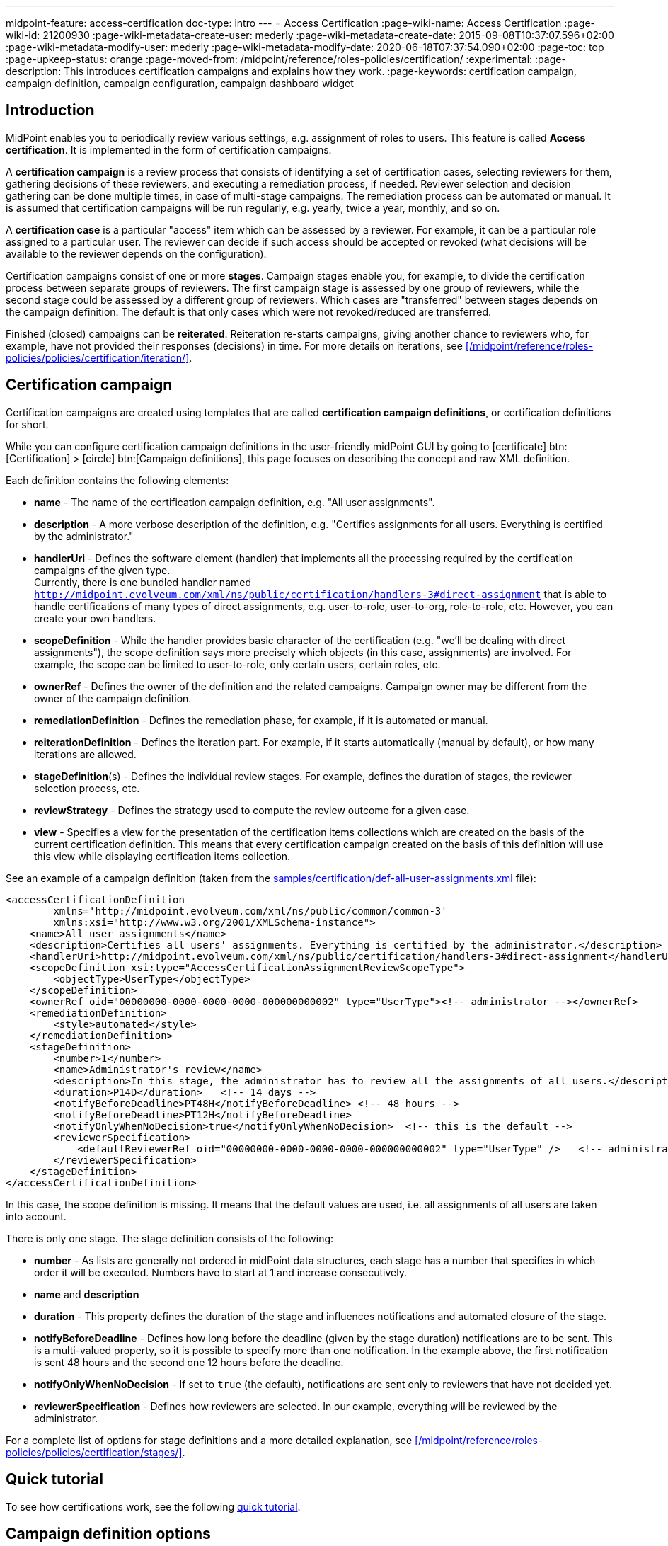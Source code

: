 ---
midpoint-feature: access-certification
doc-type: intro
---
= Access Certification
:page-wiki-name: Access Certification
:page-wiki-id: 21200930
:page-wiki-metadata-create-user: mederly
:page-wiki-metadata-create-date: 2015-09-08T10:37:07.596+02:00
:page-wiki-metadata-modify-user: mederly
:page-wiki-metadata-modify-date: 2020-06-18T07:37:54.090+02:00
:page-toc: top
:page-upkeep-status: orange
:page-moved-from: /midpoint/reference/roles-policies/certification/
:experimental:
:page-description: This introduces certification campaigns and explains how they work.
:page-keywords: certification campaign, campaign definition, campaign configuration, campaign dashboard widget


== Introduction

MidPoint enables you to periodically review various settings, e.g. assignment of roles to users.
This feature is called *Access certification*. It is implemented in the form of certification campaigns.

A *certification campaign* is a review process that consists of identifying a set of certification cases, selecting reviewers for them, gathering decisions of these reviewers, and executing a remediation process, if needed.
Reviewer selection and decision gathering can be done multiple times, in case of multi-stage campaigns.
The remediation process can be automated or manual.
It is assumed that certification campaigns will be run regularly, e.g. yearly, twice a year, monthly, and so on.

A *certification case* is a particular "access" item which can be assessed by a reviewer.
For example, it can be a particular role assigned to a particular user.
The reviewer can decide if such access should be accepted or revoked (what decisions will be available to the reviewer depends on the configuration).

Certification campaigns consist of one or more *stages*.
Campaign stages enable you, for example, to divide the certification process between separate groups of reviewers.
The first campaign stage is assessed by one group of reviewers, while the second stage could be assessed by a different group of reviewers.
Which cases are "transferred" between stages depends on the campaign definition.
The default is that only cases which were not revoked/reduced are transferred.

Finished (closed) campaigns can be *reiterated*.
Reiteration re-starts campaigns, giving another chance to reviewers who, for example, have not provided their responses (decisions) in time.
For more details on iterations, see xref:/midpoint/reference/roles-policies/policies/certification/iteration/[].


== Certification campaign

Certification campaigns are created using templates that are called *certification campaign definitions*, or certification definitions for short.

While you can configure certification campaign definitions in the user-friendly midPoint GUI by going to icon:certificate[] btn:[Certification] > icon:circle[] btn:[Campaign definitions], this page focuses on describing the concept and raw XML definition.

Each definition contains the following elements:

* *name* - The name of the certification campaign definition, e.g. "All user assignments".

* *description* - A more verbose description of the definition, e.g. "Certifies assignments for all users.
Everything is certified by the administrator."

* *handlerUri* - Defines the software element (handler) that implements all the processing required by the certification campaigns of the given type. +
Currently, there is one bundled handler named `http://midpoint.evolveum.com/xml/ns/public/certification/handlers-3#direct-assignment` that is able to handle certifications of many types of direct assignments, e.g. user-to-role, user-to-org, role-to-role, etc.
However, you can create your own handlers.

* *scopeDefinition* - While the handler provides basic character of the certification (e.g. "we'll be dealing with direct assignments"), the scope definition says more precisely which objects (in this case, assignments) are involved.
For example, the scope can be limited to user-to-role, only certain users, certain roles, etc.

* *ownerRef* - Defines the owner of the definition and the related campaigns.
Campaign owner may be different from the owner of the campaign definition.

* *remediationDefinition* - Defines the remediation phase, for example, if it is automated or manual.

* *reiterationDefinition* - Defines the iteration part.
For example, if it starts automatically (manual by default), or how many iterations are allowed.

* *stageDefinition*(s) - Defines the individual review stages.
For example, defines the duration of stages, the reviewer selection process, etc.

* *reviewStrategy* - Defines the strategy used to compute the review outcome for a given case.

* *view* - Specifies a view for the presentation of the certification items collections which are created on the basis of the current certification definition.
This means that every certification campaign created on the basis of this definition will use this view while displaying certification items collection.

See an example of a campaign definition (taken from the link:https://github.com/Evolveum/midpoint-samples/blob/master/samples/certification/def-all-user-assignments.xml[samples/certification/def-all-user-assignments.xml] file):

[source,xml]
----
<accessCertificationDefinition
        xmlns='http://midpoint.evolveum.com/xml/ns/public/common/common-3'
        xmlns:xsi="http://www.w3.org/2001/XMLSchema-instance">
    <name>All user assignments</name>
    <description>Certifies all users' assignments. Everything is certified by the administrator.</description>
    <handlerUri>http://midpoint.evolveum.com/xml/ns/public/certification/handlers-3#direct-assignment</handlerUri>
    <scopeDefinition xsi:type="AccessCertificationAssignmentReviewScopeType">
        <objectType>UserType</objectType>
    </scopeDefinition>
    <ownerRef oid="00000000-0000-0000-0000-000000000002" type="UserType"><!-- administrator --></ownerRef>
    <remediationDefinition>
        <style>automated</style>
    </remediationDefinition>
    <stageDefinition>
        <number>1</number>
        <name>Administrator's review</name>
        <description>In this stage, the administrator has to review all the assignments of all users.</description>
        <duration>P14D</duration>   <!-- 14 days -->
        <notifyBeforeDeadline>PT48H</notifyBeforeDeadline> <!-- 48 hours -->
        <notifyBeforeDeadline>PT12H</notifyBeforeDeadline>
        <notifyOnlyWhenNoDecision>true</notifyOnlyWhenNoDecision>  <!-- this is the default -->
        <reviewerSpecification>
            <defaultReviewerRef oid="00000000-0000-0000-0000-000000000002" type="UserType" />   <!-- administrator -->
        </reviewerSpecification>
    </stageDefinition>
</accessCertificationDefinition>
----

In this case, the scope definition is missing.
It means that the default values are used, i.e. all assignments of all users are taken into account.

There is only one stage.
The stage definition consists of the following:

* *number* - As lists are generally not ordered in midPoint data structures, each stage has a number that specifies in which order it will be executed.
Numbers have to start at 1 and increase consecutively.

* *name* and *description*

* *duration* - This property defines the duration of the stage and influences notifications and automated closure of the stage.

* *notifyBeforeDeadline* - Defines how long before the deadline (given by the stage duration) notifications are to be sent.
This is a multi-valued property, so it is possible to specify more than one notification.
In the example above, the first notification is sent 48 hours and the second one 12 hours before the deadline.

* *notifyOnlyWhenNoDecision* - If set to `true` (the default), notifications are sent only to reviewers that have not decided yet.

* *reviewerSpecification* - Defines how reviewers are selected.
In our example, everything will be reviewed by the administrator.

For a complete list of options for stage definitions and a more detailed explanation, see xref:/midpoint/reference/roles-policies/policies/certification/stages/[].

== Quick tutorial

To see how certifications work, see the following xref:/midpoint/reference/roles-policies/policies/certification/tutorial/[quick tutorial].

== Campaign definition options

The following powerful mechanisms enable you to significantly customize your certification campaigns:

* <<scope_definition,Scope definition>>
* <<stage_definitions,Stage definitions>>
* <<automated_scheduling_of_campaigns,Automated scheduling of campaigns>>
* <<access_certification,Access certification configuration in system configuration>>
* <<config_collection_views,Configuring collection views for certification items>>
* <<dashboard_widget,Dashboard widget configuration>>


[[scope_definition]]
=== Scope definition

Scope definition controls the set of certification cases that are created when the certification campaign is started.
You can configure the following:

* *objectType* - Defines the type of objects that we are working with.
The default is `UserType`, however, you can also specify `RoleType`, `OrgType`, `ServiceType`, `FocusType` or `AbstractRoleType` here.

* *searchFilter* - Defines which objects of the given type should be selected.
This is a standard midPoint filter.
The default is "all objects of the given type".

* *itemSelectionExpression* - An expression that selects items that are to be included in the certification.
The exact use of this expression depends on the certification handler.
The direct assignment handler calls this expression individually with each assignment to determine which assignments should be included and which should not.

* *caseGenerationExpression* - (not yet implemented) Defines an expression that produces certification cases.
This can be any expression, whose input is an object that has passed the search filter specified above, and its output is a list of certification cases.

* Handler-specific properties.
The bundled direct assignment handler provides the following properties:

    ** *includeAssignments* - Defines if assignments are to be included in the certification (default = `true`).

    ** *includeInducements* - Defines if inducements are to be included in the certification (default = `true`).

    ** *includeRoles* - Defines if assignments/inducements of roles are to be included in the certification (default = `true`).

    ** *includeOrgs* - Defines if assignments/inducements of orgs are to be included in the certification (default = `true`).

    ** *includeResources* - Defines if assignments/inducements of resources are to be included in the certification (default = `true`).

    ** *includeServices* - Defines if assignments/inducements of services are to be included in the certification (default = `true`).

    ** *includeUsers* - Defines if assignments/inducements of users (e.g. deputy relations) are to be included in the certification (default = `true`).

    ** *enabledItemsOnly* - Defines if only the currently enabled assignments/inducements, i.e. with `administrativeStatus` either null or ENABLED, are to be included (default = `true`).

    ** *relation* - Defines relations which are to be considered.
    The value of q:any means "any relation".
    If no relation is present, org:default (i.e. null) is assumed.

See an example of a more advanced scope definition that selects user-role assignments for users that belong to GovernorOffice and for roles with `riskLevel = "critical"`:

[source,xml]
----
<scopeDefinition xsi:type="AccessCertificationAssignmentReviewScopeType">
    <objectType>UserType</objectType>
    <searchFilter>
        <q:text>. inOrg[ONE_LEVEL] "284d0298-99b3-438d-a7ea-a323b97b795f"</q:text>
    </searchFilter>
    <itemSelectionExpression>
        <script>
            <code>
                role = midpoint.resolveReferenceIfExists(assignment.targetRef)
                return role != null &amp;&amp; role.riskLevel == 'critical'
            </code>
        </script>
    </itemSelectionExpression>
    <includeRoles>true</includeRoles>
    <includeOrgs>false</includeOrgs>
    <includeResources>false</includeResources>
</scopeDefinition>
----


[[stage_definitions]]
=== Stage definitions

This is described in a separate document - xref:/midpoint/reference/roles-policies/policies/certification/stages/[].

[[automated_scheduling_of_campaigns]]
=== Automate campaign scheduling

Campaigns can be automatically started by using tasks.
So, for example, to auto-start campaigns in the `samples/certification` directory, import the `start-*.xml` files in the icon:upload[] btn:[Import object] section of the midPoint user interface.

The task looks like this:

[source,xml]
----
<task ...>
    <name>Start campaign: Role Inducements</name>
    <ownerRef oid="00000000-0000-0000-0000-000000000002"/>
    <executionStatus>runnable</executionStatus>
    <category>AccessCertification</category>
    <handlerUri>http://midpoint.evolveum.com/xml/ns/public/certification/task/campaign-creation/handler-3</handlerUri>
    <objectRef type="AccessCertificationDefinitionType">
        <filter>
            <q:text>name = "Role Inducements"</q:text>
        </filter>
    </objectRef>
    <recurrence>recurring</recurrence>
    <binding>loose</binding>
    <schedule>
        <cronLikePattern>0 0 0 * * ?</cronLikePattern>        <!-- each day at midnight (for testing) -->
    </schedule>
</task>

----

After importing tasks, campaigns are automatically scheduled at given times.

You can check the current status of a campaign in icon:certificate[] btn:[Certifications] > icon:circle[] btn:[Campaigns scheduling].
All certification-related tasks are shown.
(Besides tasks for starting campaigns, there are also remediation tasks, but that will eventually be fixed.)

image::scheduling.jpg[75%]

[[access_certification]]
=== Configure access certification in system configuration

Access certification configuration can be defined as a part of the system configuration.
This configuration is used globally in the system and applied to all campaigns.

You can define the following items within the _accessCertification_ element:

* *allowCertificationItemsMenus* - Defines if the certification menu items should be added to the left menu so that the "Certification items" and "My certification items" pages can be reached directly from the main menu.
If not defined, or set to `false` (default), the certification items pages can be reached only from the active campaigns panel.
This configuration option was added to support the old behavior where the certification items pages had their own menu items.

* *multiselect* - Defines if multiple items can be selected in the certification items collection view table.
The available values are:
    ** _selectAll_ - All items can be selected at once.
    ** _selectIndividualItems_ - Only individual items can be selected.
    ** _noSelect_ - No items can be selected.

* *defaultView* - Defines the default view for a presentation of the certification items collection.

* *availableResponse* - Defines which responses are available to reviewers.
An empty list means all responses.
+
WARNING: This element is deprecated.
Use the configuration of actions for certification items collection view instead.

==== Configure decision options for certification items

It is possible to configure the available set of responses to be used while making a decision on certification items.

By default, there are 2 available responses in the system: 

* accept
* revoke

You can configure _availableResponse_ items in the _accessCertification_ element directly in the system configuration.

[source,xml]
----
<accessCertification>
    <availableResponse>accept</availableResponse>
    <availableResponse>revoke</availableResponse>
    <availableResponse>noResponse</availableResponse>
</accessCertification>
----

WARNING: The _availableResponse_ element is deprecated.
It is recommended to use the configuration of actions for the certification items collection view.

[[config_collection_views]]
=== Configure collection views for certification items

Certification items collection view brings more extended configuration options.
The default certification items collection view can be configured in _systemConfiguration -> accessCertification -> defaultView_.
The collection view configuration should define the identifier and type.
Collection views can also contain columns and actions configuration.

[source,xml]
----
            <defaultView>
                <identifier>defaultCertItemsView</identifier>
                <column>
                    <name>certItemObject</name>
                    <display>
                        <label>Cert. item object</label>
                    </display>
                </column>
                <column>
                    <name>stage</name>
                    <path>stageNumber</path>
                    <display>
                        <label>Stage</label>
                    </display>
                </column>
                <column>
                    <name>certItemEditableComment</name>
                </column>
                <includeDefaultColumns>true</includeDefaultColumns>
                <type>AccessCertificationWorkItemType</type>
                <action>
                    <identifier>certItemAccept</identifier>
                    <panel>
                        <display>
                            <label>Do you really want to accept the item?</label>
                        </display>
                        <container>
                            <identifier>comment</identifier>
                            <display>
                                <label>Please, provide a comment (required).</label>
                            </display>
                            <item>
                                <path>output/comment</path>
                                <mandatory>true</mandatory>
                            </item>
                        </container>
                        <type>AccessCertificationWorkItemType</type>
                    </panel>
                </action>
            </defaultView>
----

To learn more about actions configuration, see xref:/midpoint/reference/roles-policies/policies/certification/actions/[GUI Actions].
To learn more about columns configuration, see xref:/midpoint/reference/roles-policies/policies/certification/columns-configuration/[Columns configuration].

You can also define object collection view configuration within the access certification definition (_view_ element).
This configuration will be merged with the global configuration and applied to all campaigns based on this definition.

[[dashboard_widget]]
=== Configure dashboard widget

You can configure a certification dashboard widget to be displayed on the self-service dashboard page.
The widget configuration is done as a part of the system configuration initial object.
The configuration can be found in the _systemConfiguration -> adminGuiConfiguration -> homePage_ element.
It is hidden in the `End user` initial object by default and can be adapted to meet the specific needs of your project (see xref:/midpoint/reference/admin-gui/admin-gui-config/#how-it-works[Admin GUI configuration merging mechanism]).

[source,xml]
----
            <widget>
                <identifier>myCertificationItems</identifier>
                <display>
                    <label>
                        <t:orig>Certification items</t:orig>
                        <t:norm>certification items</t:norm>
                        <t:translation>
                            <t:key>PageCertItems.title</t:key>
                        </t:translation>
                    </label>
                    <icon>
                        <cssClass>fa fa-certificate</cssClass>
                    </icon>
                </display>
                <displayOrder>50</displayOrder>
                <panelType>myCertificationItems</panelType>
                <previewSize>5</previewSize>
                <action>
                    <identifier>viewAll</identifier>
                    <display>
                        <label>
                            <t:orig>View all</t:orig>
                            <t:norm>view all</t:norm>
                            <t:translation>
                                <t:key>PageSelfDashboard.button.viewAll</t:key>
                            </t:translation>
                        </label>
                        <icon>
                            <cssClass>fa fa-search</cssClass>
                        </icon>
                    </display>
                    <target>
                        <targetUrl>/admin/certification/myActiveCampaigns</targetUrl>
                    </target>
                </action>
            </widget>
----



== Reporting

There are four types of reports available:

* Certification definitions
* Campaigns
* Campaign cases 
* Campaign decisions

For details, see xref:/midpoint/reference/roles-policies/policies/certification/reports/[Access Certification Reports].

== Notifications

The certification module provides notifications for the certification campaign owner, as well as for individual reviewers.
For more information, see xref:/midpoint/reference/roles-policies/policies/certification/notifications/[Access Certification Notifications].

== Security

Individual operations are authorized in a specific way.
For details, see xref:/midpoint/reference/roles-policies/policies/certification/authorization/[Access Certification Security].
